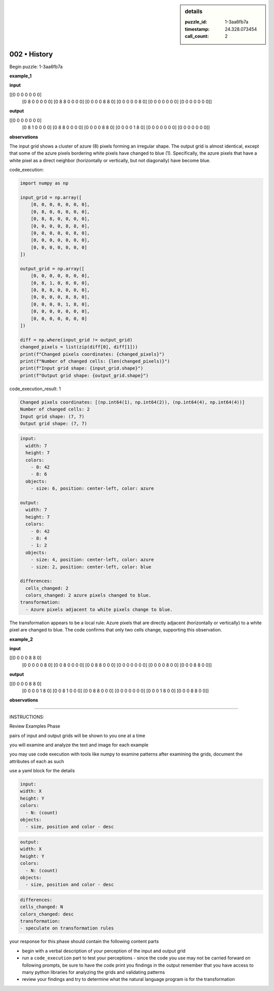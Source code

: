 .. sidebar:: details

   :puzzle_id: 1-3aa6fb7a
   :timestamp: 24.328.073454
   :call_count: 2
   

002 • History
=============

.. seealso::

   - :doc:`001-history`
   - :doc:`001-response`





Begin puzzle: 1-3aa6fb7a






**example_1**






**input**





.. code-block::

[[0 0 0 0 0 0 0]
     [0 8 0 0 0 0 0]
     [0 8 8 0 0 0 0]
     [0 0 0 0 8 8 0]
     [0 0 0 0 0 8 0]
     [0 0 0 0 0 0 0]
     [0 0 0 0 0 0 0]]









.. image:: _images/000-example_1_input.png
   :alt: _images/000-example_1_input.png










**output**





.. code-block::

[[0 0 0 0 0 0 0]
     [0 8 1 0 0 0 0]
     [0 8 8 0 0 0 0]
     [0 0 0 0 8 8 0]
     [0 0 0 0 1 8 0]
     [0 0 0 0 0 0 0]
     [0 0 0 0 0 0 0]]









.. image:: _images/000-example_1_output.png
   :alt: _images/000-example_1_output.png










**observations**






The input grid shows a cluster of azure (8) pixels forming an irregular shape. The output grid is almost identical, except that some of the azure pixels bordering white pixels have changed to blue (1).  Specifically, the azure pixels that have a white pixel as a direct neighbor (horizontally or vertically, but not diagonally) have become blue.






code_execution:






.. code-block:: python


   import numpy as np

   input_grid = np.array([
       [0, 0, 0, 0, 0, 0, 0],
       [0, 8, 0, 0, 0, 0, 0],
       [0, 8, 8, 0, 0, 0, 0],
       [0, 0, 0, 0, 8, 8, 0],
       [0, 0, 0, 0, 0, 8, 0],
       [0, 0, 0, 0, 0, 0, 0],
       [0, 0, 0, 0, 0, 0, 0]
   ])

   output_grid = np.array([
       [0, 0, 0, 0, 0, 0, 0],
       [0, 8, 1, 0, 0, 0, 0],
       [0, 8, 8, 0, 0, 0, 0],
       [0, 0, 0, 0, 8, 8, 0],
       [0, 0, 0, 0, 1, 8, 0],
       [0, 0, 0, 0, 0, 0, 0],
       [0, 0, 0, 0, 0, 0, 0]
   ])

   diff = np.where(input_grid != output_grid)
   changed_pixels = list(zip(diff[0], diff[1]))
   print(f"Changed pixels coordinates: {changed_pixels}")
   print(f"Number of changed cells: {len(changed_pixels)}")
   print(f"Input grid shape: {input_grid.shape}")
   print(f"Output grid shape: {output_grid.shape}")






code_execution_result: 1






.. code-block::

   Changed pixels coordinates: [(np.int64(1), np.int64(2)), (np.int64(4), np.int64(4))]
   Number of changed cells: 2
   Input grid shape: (7, 7)
   Output grid shape: (7, 7)






.. code-block:: yaml

   input:
     width: 7
     height: 7
     colors:
       - 0: 42
       - 8: 6
     objects:
       - size: 6, position: center-left, color: azure

   output:
     width: 7
     height: 7
     colors:
       - 0: 42
       - 8: 4
       - 1: 2
     objects:
       - size: 4, position: center-left, color: azure
       - size: 2, position: center-left, color: blue

   differences:
     cells_changed: 2
     colors_changed: 2 azure pixels changed to blue.
   transformation:
     - Azure pixels adjacent to white pixels change to blue.

The transformation appears to be a local rule: Azure pixels that are directly adjacent (horizontally or vertically) to a white pixel are changed to blue.  The code confirms that only two cells change, supporting this observation.






**example_2**






**input**





.. code-block::

[[0 0 0 0 8 8 0]
     [0 0 0 0 0 8 0]
     [0 0 8 0 0 0 0]
     [0 0 8 8 0 0 0]
     [0 0 0 0 0 0 0]
     [0 0 0 0 8 0 0]
     [0 0 0 8 8 0 0]]









.. image:: _images/001-example_2_input.png
   :alt: _images/001-example_2_input.png










**output**





.. code-block::

[[0 0 0 0 8 8 0]
     [0 0 0 0 1 8 0]
     [0 0 8 1 0 0 0]
     [0 0 8 8 0 0 0]
     [0 0 0 0 0 0 0]
     [0 0 0 1 8 0 0]
     [0 0 0 8 8 0 0]]









.. image:: _images/001-example_2_output.png
   :alt: _images/001-example_2_output.png










**observations**






====






INSTRUCTIONS:






Review Examples Phase

pairs of input and output grids will be shown to you one at a time

you will examine and analyze the text and image for each example

you may use code execution with tools like numpy to examine patterns
after examining the grids, document the attributes of each as such

use a yaml block for the details

.. code-block:: yaml

   input:
   width: X
   height: Y
   colors:
     - N: (count)
   objects:
     - size, position and color - desc

.. code-block:: yaml

   output:
   width: X
   height: Y
   colors:
     - N: (count)
   objects:
     - size, position and color - desc

.. code-block:: yaml

   differences:
   cells_changed: N
   colors_changed: desc
   transformation:
   - speculate on transformation rules

your response for this phase should contain the following content parts


* begin with a verbal description of your perception of the input and output
  grid
* run a ``code_execution`` part to test your perceptions - since the code you
  use may not be carried forward on following prompts, be sure to have the code print
  you findings in the output
  remember that you have access to many python libraries for analyzing the grids and validating patterns
* review your findings and try to determine what the natural language program is for the transformation






